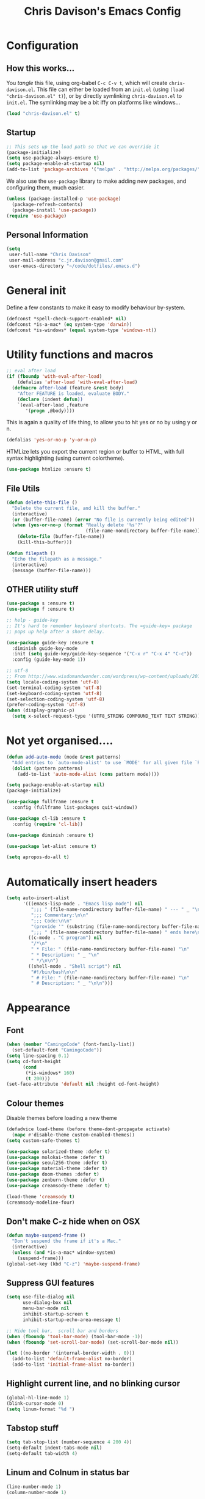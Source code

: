 #+TITLE: Chris Davison's Emacs Config
#+PROPERTY: header-args emacs-lisp :tangle yes :results silent

* Configuration
** How this works...
You /tangle/ this file, using org-babel ~C-c C-v t~, which will create ~chris-davison.el~.  This file can either be loaded from an ~init.el~ (using ~(load "chris-davison.el" t)~), or by directly symlinking ~chris-davison.el~ to ~init.el~.  The symlinking may be a bit iffy on platforms like windows...

#+BEGIN_SRC emacs-lisp :tangle no
(load "chris-davison.el" t)
#+END_SRC
** Startup
#+BEGIN_SRC emacs-lisp
;; This sets up the load path so that we can override it
(package-initialize)
(setq use-package-always-ensure t)
(setq package-enable-at-startup nil)
(add-to-list 'package-archives '("melpa" . "http://melpa.org/packages/"))
#+END_SRC

We also use the ~use-package~ library to make adding new packages, and configuring them, much easier.

#+BEGIN_SRC emacs-lisp
(unless (package-installed-p 'use-package)
  (package-refresh-contents)
  (package-install 'use-package))
(require 'use-package)
#+END_SRC

** Personal Information
#+BEGIN_SRC emacs-lisp
(setq
 user-full-name "Chris Davison"
 user-mail-address "c.jr.davison@gmail.com"
 user-emacs-directory "~/code/dotfiles/.emacs.d")
#+END_SRC
* General init
Define a few constants to make it easy to modify behaviour by-system.
#+BEGIN_SRC emacs-lisp
(defconst *spell-check-support-enabled* nil)
(defconst *is-a-mac* (eq system-type 'darwin))
(defconst *is-windows* (equal system-type 'windows-nt))
#+END_SRC

* Utility functions and macros
#+BEGIN_SRC emacs-lisp
;; eval after load
(if (fboundp 'with-eval-after-load)
    (defalias 'after-load 'with-eval-after-load)
  (defmacro after-load (feature &rest body)
    "After FEATURE is loaded, evaluate BODY."
    (declare (indent defun))
    `(eval-after-load ,feature
       '(progn ,@body))))
#+END_SRC

This is again a quality of life thing, to allow you to hit yes or no by using y or n.
#+BEGIN_SRC emacs-lisp
(defalias 'yes-or-no-p 'y-or-n-p)
#+END_SRC

HTMLize lets you export the current region or buffer to HTML, with full syntax highlighting (using current colortheme).
#+BEGIN_SRC emacs-lisp
(use-package htmlize :ensure t)
#+END_SRC
** File Utils
#+BEGIN_SRC emacs-lisp
(defun delete-this-file ()
  "Delete the current file, and kill the buffer."
  (interactive)
  (or (buffer-file-name) (error "No file is currently being edited"))
  (when (yes-or-no-p (format "Really delete '%s'?"
                             (file-name-nondirectory buffer-file-name)))
    (delete-file (buffer-file-name))
    (kill-this-buffer)))
#+END_SRC

#+BEGIN_SRC emacs-lisp
(defun filepath ()
  "Echo the filepath as a message."
  (interactive)
  (message (buffer-file-name)))
#+END_SRC
** OTHER utility stuff
#+BEGIN_SRC emacs-lisp
(use-package s :ensure t)
(use-package f :ensure t)

;; help - guide-key
;; It's hard to remember keyboard shortcuts. The =guide-key= package
;; pops up help after a short delay.

(use-package guide-key :ensure t
  :diminish guide-key-mode
  :init (setq guide-key/guide-key-sequence '("C-x r" "C-x 4" "C-c"))
  :config (guide-key-mode 1))

;; utf-8
;; From http://www.wisdomandwonder.com/wordpress/wp-content/uploads/2014/03/C3F.html
(setq locale-coding-system 'utf-8)
(set-terminal-coding-system 'utf-8)
(set-keyboard-coding-system 'utf-8)
(set-selection-coding-system 'utf-8)
(prefer-coding-system 'utf-8)
(when (display-graphic-p)
  (setq x-select-request-type '(UTF8_STRING COMPOUND_TEXT TEXT STRING)))
#+END_SRC
* Not yet organised....
#+BEGIN_SRC emacs-lisp
(defun add-auto-mode (mode &rest patterns)
  "Add entries to `auto-mode-alist' to use `MODE' for all given file `PATTERNS'."
  (dolist (pattern patterns)
    (add-to-list 'auto-mode-alist (cons pattern mode))))

(setq package-enable-at-startup nil)
(package-initialize)

(use-package fullframe :ensure t
  :config (fullframe list-packages quit-window))

(use-package cl-lib :ensure t
  :config (require 'cl-lib))

(use-package diminish :ensure t)

(use-package let-alist :ensure t)

(setq apropos-do-all t)
#+END_SRC
* Automatically insert headers
#+BEGIN_SRC emacs-lisp
(setq auto-insert-alist
      '(((emacs-lisp-mode . "Emacs lisp mode") nil
         ";;; " (file-name-nondirectory buffer-file-name) " --- " _ "\n\n"
         ";;; Commentary:\n\n"
         ";;; Code:\n\n"
         "(provide '" (substring (file-name-nondirectory buffer-file-name) 0 -3) ")\n"
         ";;; " (file-name-nondirectory buffer-file-name) " ends here\n")
        ((c-mode . "C program") nil
         "/*\n"
         " * File: " (file-name-nondirectory buffer-file-name) "\n"
         " * Description: " _ "\n"
         " */\n\n")
        ((shell-mode . "Shell script") nil
         "#!/bin/bash\n\n"
         " # File: " (file-name-nondirectory buffer-file-name) "\n"
         " # Description: " _ "\n\n")))
#+END_SRC
* Appearance
** Font
#+BEGIN_SRC emacs-lisp
(when (member "CamingoCode" (font-family-list))
  (set-default-font "CamingoCode"))
(setq line-spacing 0.1)
(setq cd-font-height
      (cond
       (*is-windows* 160)
       (t 200)))
(set-face-attribute 'default nil :height cd-font-height)
#+END_SRC
** Colour themes
Disable themes before loading a new theme
#+BEGIN_SRC emacs-lisp
(defadvice load-theme (before theme-dont-propagate activate)
  (mapc #'disable-theme custom-enabled-themes))
(setq custom-safe-themes t)
#+END_SRC

#+BEGIN_SRC emacs-lisp
(use-package solarized-theme :defer t)
(use-package molokai-theme :defer t)
(use-package seoul256-theme :defer t)
(use-package material-theme :defer t)
(use-package doom-themes :defer t)
(use-package zenburn-theme :defer t)
(use-package creamsody-theme :defer t)

(load-theme 'creamsody t)
(creamsody-modeline-four)
#+END_SRC
** Don't make C-z hide when on OSX
#+BEGIN_SRC emacs-lisp
(defun maybe-suspend-frame ()
  "Don't suspend the frame if it's a Mac."
  (interactive)
  (unless (and *is-a-mac* window-system)
    (suspend-frame)))
(global-set-key (kbd "C-z") 'maybe-suspend-frame)
#+END_SRC
** Suppress GUI features
#+BEGIN_SRC emacs-lisp
(setq use-file-dialog nil
      use-dialog-box nil
      menu-bar-mode nil
      inhibit-startup-screen t
      inhibit-startup-echo-area-message t)

;; Hide tool bar,  scroll bar and borders
(when (fboundp 'tool-bar-mode) (tool-bar-mode -1))
(when (fboundp 'set-scroll-bar-mode) (set-scroll-bar-mode nil))

(let ((no-border '(internal-border-width . 0)))
  (add-to-list 'default-frame-alist no-border)
  (add-to-list 'initial-frame-alist no-border))
#+END_SRC

** Highlight current line, and no blinking cursor
#+BEGIN_SRC emacs-lisp
(global-hl-line-mode 1)
(blink-cursor-mode 0)
(setq linum-format "%d ")
#+END_SRC
** Tabstop stuff
#+BEGIN_SRC emacs-lisp
(setq tab-stop-list (number-sequence 4 200 4))
(setq-default indent-tabs-mode nil)
(setq-default tab-width 4)
#+END_SRC
** Linum and Colnum in status bar
#+BEGIN_SRC emacs-lisp
(line-number-mode 1)
(column-number-mode 1)
#+END_SRC
** Don't scroll jump multiple lines
#+BEGIN_SRC emacs-lisp
(setq scroll-step           1
      scroll-conservatively 10000)
#+END_SRC
** Initial scratch buffer message
#+BEGIN_SRC emacs-lisp
(setq-default initial-scratch-message ";; Scratch pad\n\n")
#+END_SRC
** Rainbow parentheses
Thought i detected a slowdown with this, so not auto-including.  Not sure though...
#+BEGIN_SRC emacs-lisp
(use-package rainbow-delimiters
  :ensure t
  :config 
  (add-hook 'prog-mode-hook 'rainbow-delimiters-mode)
  (add-hook 'org-mode-hook 'rainbow-delimiters-mode))
#+END_SRC
** Global symbol prettification (e.g. replace lambda with symbol)
#+BEGIN_SRC emacs-lisp
(global-prettify-symbols-mode +1)
#+END_SRC
** Powerline (prettier statusbar)
#+BEGIN_SRC emacs-lisp :tangle no
(use-package powerline :ensure t
  :config
  (powerline-default-theme))
#+END_SRC
** OTHER appearance stuff
#+BEGIN_SRC emacs-lisp
(setq uniquify-buffer-name-style 'forward)
(setq linum-format "%4d ")

(set-default 'indicate-empty-lines t)
#+END_SRC
* History, Sessions, and Undo
** General history/session config
#+BEGIN_SRC emacs-lisp
(setq backup-directory-alist '(("." . "~/.emacs.d/backups")))
(setq delete-old-versions -1)
(setq version-control t)
(setq vc-make-backup-files t)
(setq auto-save-file-name-transforms
      '((".*" "~/.emacs.d/auto-save-list/" t)))

;; Save minibuffer and other history
(setq savehist-file (expand-file-name "savehist" user-emacs-directory))
(savehist-mode 1)
(setq history-length t)
(setq history-delete-duplicates t)
(setq savehist-save-minibuffer-history 1)
(setq savehist-additional-variables
      '(kill-ring
        search-ring
        regexp-search-ring))

;; Counting 'recent files' as part of history
(use-package recentf :ensure t)
(setq recentf-max-saved-items 200)
(setq recentf-max-menu-items 15)
(recentf-mode)

;; Always save the desktop, the current workspace config
(setq desktop-path (list user-emacs-directory)
      desktop-auto-save-timeout 600
      desktop-restore-frames nil) ; desktop-store-frames will keep themes loaded
(desktop-save-mode 1)

;; Reload when file changed on disk
(global-auto-revert-mode t)

;; Don't create lockfiles.  They're often a hassle
(setq create-lockfiles nil)
#+END_SRC
** Undo Tree - Visualise branches of undos
People often struggle with the Emacs undo model, where there's
really no concept of "redo" - you simply undo the undo.

This lets you use =C-x u= (=undo-tree-visualize=) to visually walk
through the changes you've made, undo back to a certain point (or
redo), and go down different branches.

#+BEGIN_SRC emacs-lisp
(use-package undo-tree :ensure t
  :diminish undo-tree-mode
  :config
  (global-undo-tree-mode)
  (setq undo-tree-visualizer-timestamps nil
        undo-tree-visualizer-diff t))
#+END_SRC
** Places (e.g. remember cursor position)
#+BEGIN_SRC emacs-lisp
(use-package saveplace :ensure t
  :config
  (setq save-place t
        save-place-file (concat user-emacs-directory "/places")))
#+END_SRC
* Editing
** General Editing Config
#+BEGIN_SRC emacs-lisp
(show-paren-mode 1)
(use-package smartparens :ensure t
  :config (require 'smartparens-config))

;; transparently open compressed files
(auto-compression-mode t)

;; Don't double-space sentences
(set-default 'sentence-end-double-space nil)

;; Use lettercase to determine words in camelcase text
(global-subword-mode 1)

(setq gc-cons-threshold 20000000)

;; clean up spaces
(global-set-key (kbd "C-S-SPC") 'cycle-spacing)

;; expand region
(use-package expand-region :ensure t
  :bind ("C-=" . er/expand-region))

;; If a region is selected, any 'insert' command (typing or yanking) will overwrite it, rather than inserting before.
(delete-selection-mode 1)

;; Invert regex and normal isearch
(define-key global-map (kbd "C-M-%") 'anzu-query-replace)
(define-key global-map (kbd "M-%") 'anzu-query-replace-regexp)


;; indent after newline
(global-set-key (kbd "RET") 'newline-and-indent)
(defun sanityinc/newline-at-end-of-line ()
  "Move to end of line, enter a newline, and reindent."
  (interactive)
  (move-end-of-line 1)
  (newline-and-indent))

;; 'Zen-move' - distraction free editing
(use-package darkroom :ensure t)

#+END_SRC
** Text wrap and truncate
#+BEGIN_SRC emacs-lisp
(defun trunc-wrap()
  "Turn on truncation and word wrapping"
  (interactive)
  (if truncate-lines 
      (progn
        (setq truncate-lines nil)
        (setq word-wrap t)
        (message "Truncation and word wrap enabled"))
    (progn 
      (setq truncate-lines t)
      (setq word-wrap nil)
      (message "Truncation and word wrap disabled"))))
(setq truncate-lines nil)
(setq word-wrap t)
#+END_SRC
** Text filling (paragraph reflowing)
#+BEGIN_SRC emacs-lisp
;; not sure if add-auto-mode works like the setq...so leaving for now
(defun cd/auto-fill-at-80 ()
  "Use auto fill mode and wrap at col 80."
  (progn
    (auto-fill-mode)
    (set-fill-column 80)))

(defun unfill-paragraph (&optional region)
  "Takes a multi-line paragraph and make it into a single line of text."
  (interactive (progn (barf-if-buffer-read-only) '(t)))
  (let ((fill-column (point-max))
        ;; This would override `fill-column' if it's an integer.
        (emacs-lisp-docstring-fill-column t))
    (fill-paragraph nil region)))
(define-key global-map "\M-Q" 'unfill-paragraph)

(global-set-key (kbd "C-c q") 'auto-fill-mode)
#+END_SRC
** Managing indentation
#+BEGIN_SRC emacs-lisp
;; aggressive indentation
(use-package aggressive-indent :ensure t
  :config (global-aggressive-indent-mode))

(define-key global-map (kbd "C->") 'indent-rigidly-right-to-tab-stop)
(define-key global-map (kbd "C-<") 'indent-rigidly-left-to-tab-stop)
#+END_SRC
** Offer to create parent dirs if they do not exist
#+BEGIN_SRC emacs-lisp
;; Offer to create parent directories if they do not exist
;; http://iqbalansari.github.io/blog/2014/12/07/automatically-create-parent-directories-on-visiting-a-new-file-in-emacs/
(defun my-create-non-existent-directory ()
  (let ((parent-directory (file-name-directory buffer-file-name)))
    (when (and (not (file-exists-p parent-directory))
               (y-or-n-p (format "Directory `%s' does not exist! Create it?" parent-directory)))
      (make-directory parent-directory t))))

(add-to-list 'find-file-not-found-functions 'my-create-non-existent-directory)
#+END_SRC
* Languages
** OTHER
#+BEGIN_SRC emacs-lisp
(use-package pandoc-mode :ensure t :diminish "")
(use-package markdown-mode :ensure t
  :config
  (add-auto-mode 'markdown-mode "\\.\\(md\\|markdown\\)\\'")
  (add-hook 'markdown-mode-hook 'pandoc-mode)
  (add-hook 'markdown-mode-hook 'cd/auto-fill-at-80)
  (add-hook 'markdown-mode-hook 'visual-line-mode)
  (add-hook 'pandoc-mode-hook 'pandoc-load-default-settings))

(defun cd/yank-md ()
  "Yank a markdown link and enter a description for it."
  (interactive)
  (insert "[")
  (insert (read-from-minibuffer "Link text: "))
  (insert "](")
  (yank)
  (insert ")"))
(global-set-key (kbd "<f5>") 'cd/yank-md)

(use-package csv-mode
  :mode ("\\.[Cc][Ss][Vv]\\'" . csv-mode)
  :config (setq csv-separators '("," ";" "|" " ")))

(use-package company :ensure t :diminish company-mode
  :bind ("TAB" . company-indent-or-complete-common)
  :config
  (setq company-tooltip-align-annotations t)
  (add-hook 'python-mode 'company-mode)
  (add-hook 'emacs-lisp-mode 'company-mode))


(diminish 'hs-minor-mode)
(diminish 'smartparens-mode)

#+END_SRC
** Flycheck
#+BEGIN_SRC emacs-lisp
(use-package flycheck :ensure t)
(add-hook 'after-init-hook #'global-flycheck-mode)
(setq-default flycheck-disabled-checkers
              (append flycheck-disabled-checkers
                      '(javascript-jshint)))

(flycheck-add-mode 'javascript-eslint 'web-mode)

(setq-default flycheck-temp-prefix ".flycheck")
(setq-default flycheck-disabled-checkers
              (append flycheck-disabled-checkers
                      '(json-jsonlist)))
#+END_SRC
** Lisps
#+BEGIN_SRC emacs-lisp
;; Cider for interactive clojure programming
(use-package flycheck-clojure :ensure t)

(use-package cider :ensure t
  :config
  (setq nrepl-popup-stacktraces nil)
  (after-load 'cider
    (add-hook 'cider-mode-hook 'eldoc-mode)
    (add-hook 'cider-repl-mode-hook 'subword-mode)
    (add-hook 'cider-repl-mode-hook 'smartparens-mode)
    (add-hook 'cider-repl-mode-hook 'paredit-mode)
    (after-load 'clojure-mode
      (after-load 'flycheck
        (flycheck-clojure-setup)))))
#+END_SRC
** Golang
#+BEGIN_SRC emacs-lisp
(use-package go-mode :ensure t
  :config
  (add-hook 'before-save-hook 'gofmt-before-save)
  (setq gofmt-command "goimports"))
#+END_SRC
** Rust / Racer config
Auto-completion for rust, using racer
#+BEGIN_SRC emacs-lisp
(use-package rust-mode :ensure t)
(use-package flymake-rust :ensure t)
(use-package flycheck-rust :ensure t)
(use-package cargo :ensure t)

(use-package racer
  :ensure t
  :config
  (setq racer-cmd "/Users/davison/prog/z__NOT_MINE/racer/target/release/racer")
  (setq racer-rust-src-path "/Users/davison/prog/z__NOT_MINE/rust_1.3_src/src/")
  (add-hook 'rust-mode-hook #'racer-mode)
  (add-hook 'racer-mode-hook #'eldoc-mode)
  (add-hook 'rust-mode-hook #'cargo-minor-mode)
  (add-hook 'racer-mode-hook #'company-mode))
#+END_SRC
** Python configuration
#+BEGIN_SRC emacs-lisp
;; =================================
;; ======== Elpy for Python ========
;; =================================
;; (use-package ob-ipython :ensure t)

(use-package elpy :ensure t
  :config
  (add-hook 'python-mode-hook (lambda () (elpy-enable)))
  (setq python-shell-interpreter "ipython"
        python-shell-interpreter-args "--simple-prompt -i"))

;; need to set up VENV usage
;; Python
(use-package virtualenvwrapper :ensure t
  :config
  (venv-initialize-interactive-shells)
  (venv-initialize-eshell)
  (setq venv-location "~/.envs/")
  (add-hook 'python-mode-hook (lambda () (venv-workon "ml"))))

(defun ipython()
  (interactive)
  (if *is-windows*
      (progn (setq explicit-shell-file-name
                   "C:/python3/scripts/ipython.exe")
             (setq shell-file-name "ipython")
             (setq explicit-sh.exe-args '("--login" "-i"))
             (setenv "SHELL" shell-file-name)
             (add-hook 'comint-output-filter-functions 'comint-strip-ctrl-m)
             (shell)
             (cd/set-windows-shell))
    (ansi-term "~/.envs/ml/bin/ipython" "ipython")))

(setq python-shell-interpreter "ipython"
      python-shell-interpreter-args "--simple-prompt -i --pprint")
#+END_SRC

** C / C++
#+BEGIN_SRC emacs-lisp
(defun cd-c-mode-font-lock-if0 (limit)
  (save-restriction
    (widen)
    (save-excursion
      (goto-char (point-min))
      (let ((depth 0) str start start-depth)
        (while (re-search-forward "^\\s-*#\\s-*\\(if\\|else\\|endif\\)" limit 'move)
          (setq str (match-string 1))
          (if (string= str "if")
              (progn
                (setq depth (1+ depth))
                (when (and (null start) (looking-at "\\s-+0"))
                  (setq start (match-end 0)
                        start-depth depth)))
            (when (and start (= depth start-depth))
              (c-put-font-lock-face start (match-beginning 0) 'font-lock-comment-face)
              (setq start nil))
            (when (string= str "endif")
              (setq depth (1- depth)))))
        (when (and start (> depth 0))
          (c-put-font-lock-face start (point) 'font-lock-comment-face)))))
  nil)

(defun cd-c-mode-common-hook ()
  (font-lock-add-keywords
   nil
   '((cd-c-mode-font-lock-if0 (0 font-lock-comment-face prepend))) 'add-to-end))

(add-hook 'c-mode-common-hook 'cd-c-mode-common-hook)
#+END_SRC
** WIP Latex config
#+BEGIN_SRC emacs-lisp
(add-hook 'LaTeX-mode-hook 'visual-line-mode)
#+END_SRC
#+BEGIN_SRC emacs-lisp :tangle no
(use-package auctex :ensure t
  :config
  (setq TeX-auto-save t
        TeX-parse-self t
        TeX-save-query nil
        ispell-program-name "aspell"
        ispell-dictionary "english")
  (add-hook 'LaTeX-mode-hook 'flyspell-mode)
  (add-hook 'LaTeX-mode-hook 'flyspell-buffer))

(defun turn-on-outline-minor-mode ()
  (outline-minor-mode 1))

(add-hook 'LaTeX-mode-hook 'turn-on-outline-minor-mode)
(add-hook 'latex-mode-hook 'visual-line-mode)

(setq outline-minor-mode-prefix "\C-c \C-o") ; Or something else

;; Manage citations
(require 'tex-site)
(autoload 'reftex-mode "reftex" "RefTeX Minor Mode" t)
(autoload 'turn-on-reftex "reftex" "RefTeX Minor Mode" nil)
(autoload 'reftex-citation "reftex-cite" "Make citation" nil)
(autoload 'reftex-index-phrase-mode "reftex-index" "Phrase Mode" t)
(add-hook 'latex-mode-hook 'turn-on-reftex)
(add-hook 'LaTeX-mode-hook 'turn-on-reftex)

(setq LaTeX-eqnarray-label "eq"
      LaTeX-equation-label "eq"
      LaTeX-figure-label "fig"
      LaTeX-table-label "tab"
      LaTeX-myChapter-label "chap"
      TeX-auto-save t
      TeX-newline-function 'reindent-then-newline-and-indent
      TeX-parse-self t
      TeX-style-path
      '("style/" "auto/"
        "/usr/share/emacs21/site-lisp/auctex/style/"
        "/var/lib/auctex/emacs21/"
        "/usr/local/share/emacs/site-lisp/auctex/style/")
      LaTeX-section-hook
      '(LaTeX-section-heading
        LaTeX-section-title
        LaTeX-section-toc
        LaTeX-section-section
        LaTeX-section-label))
#+END_SRC
** Julia
#+BEGIN_SRC emacs-lisp
(use-package julia-mode :ensure t)
(use-package julia-repl :ensure t
  :config
  (add-hook 'julia-mode-hook 'julia-repl-mode))

(add-to-list 'load-path "C:/Julia-1.1.0/bin")
(if (eq system-type 'windows-nt)
    (setq julia-repl-executable-records '((default "julia.exe" :basedir "C:/Julia-1.1.0/bin" ))))

;; (setq julia-repl-executable-records '((default "julia")))
#+END_SRC
** Web-stuff
#+BEGIN_SRC emacs-lisp
;; Emmet is fantastic for quickly outlining HTML
(use-package emmet-mode :ensure t
  :config 
  (add-hook 'sgml-mode-hook 'emmet-mode)
  (add-hook 'css-mode-hook 'emmet-mode)
  (setq emmet-move-cursor-between-quotes t))

(use-package haml-mode :ensure t)
(use-package sass-mode :ensure t)
(use-package scss-mode :ensure t
  :config (setq-default scss-compile-at-save t))

(use-package js2-mode :ensure t)
(use-package json-mode :ensure t)
(use-package coffee-mode :ensure t)
(use-package nodejs-repl :ensure t)
(use-package js-comint :ensure t
  :config
  (setq inferior-js-program-command "node")
  (add-hook 'js3-mode-hook
            '(lambda ()
               (local-set-key "\C-x\C-e" 'js-send-last-sexp)
               (local-set-key "\C-\M-x" 'js-send-last-sexp-and-go)
               (local-set-key "\C-cb" 'js-send-buffer)
               (local-set-key "\C-c\C-b" 'js-send-buffer-and-go)
               (local-set-key "\C-cl" 'js-load-file-and-go))))

(setq inferior-js-mode-hook
      (lambda ()
        (ansi-color-for-comint-mode-on) ;; We like nice colors
        (add-to-list ;; Deal with some prompt nonsense
         'comint-preoutput-filter-functions
         (lambda (output)
           (replace-regexp-in-string "\033\\[[0-9]+[GK]" "" output)))))

(defun cd-web-mode-hook ()
  "Hooks for Web mode.  Adjust indent."
  (setq web-mode-markup-indent-offset 2
        web-mode-css-indent-offset 2
        web-mode-code-indent-offset 2)
  (add-hook 'web-mode-hook 'cd-web-mode-hook))

(defadvice web-mode-highlight-part (around tweak-jsx activate)
  (if (equal web-mode-conten-type "jsx")
      (let ((web-mode-enable-part-face nil))
        ad-do-it)
    ad-do-it))

;; Colourize CSS literals
(use-package rainbow-mode :ensure t
  :config 
  (add-hook 'css-mode-hook 'rainbow-mode)
  (add-hook 'html-mode-hook 'rainbow-mode)
  (add-hook 'sass-mode-hook 'rainbow-mode))
#+END_SRC
* Navigation
** General Navigation config
#+BEGIN_SRC emacs-lisp
;; navigation of ~everything (helm OR ivy)
(use-package flx :ensure t)
(use-package ivy :ensure t
  :diminish (ivy-mode . "")
  :bind
  (:map ivy-mode-map
        ("C-c h" . ivy-switch-buffer)
        ("C-c s" . swiper))
  :config
  (ivy-mode 1)
  (setq ivy-use-virtual-buffers t
        ivy-height 15
        ivy-count-format ""
        ivy-initial-inputs-alist nil
        ivy-re-builders-alist
        '((t . ivy--regex-plus))))
(use-package counsel :ensure t
  :bind*
  (("C-x f" . counsel-find-file)
   ("C-c i" . counsel-imenu)
   ("C-c a" . counsel-rg)
   ("C-c g s" . counsel-grep-or-swiper)
   ("C-c b" . counsel-descbinds)
   ("M-x" . counsel-M-x)))

(use-package swiper :ensure t)

;; Windmove gives shift-up/down/left/right for window navigation
(windmove-default-keybindings)

(defun cd-prompt-file-jump ()
  (interactive)
  (counsel-file-jump nil (read-directory-name "Directory ")))

(global-set-key (kbd "C-x C-j") 'cd-prompt-file-jump)
(global-set-key (kbd "C-x j") 'counsel-file-jump)

(use-package dired-single :ensure t)

;; do imenu over every file with the same major mode, recursively
(use-package imenu-anywhere :ensure t)
#+END_SRC
** Give HUD prompt when changing window
#+BEGIN_SRC emacs-lisp
;; Prompt with a hud when switching windows, if more than 2 windows
(use-package switch-window
  :ensure t
  :config (setq switch-window-shortcut-style 'alphabet)
  :bind ("C-x o" . switch-window))

;; cycle through 'windows' (e.g. panes)
(define-key global-map (kbd "M-`") 'next-multiframe-window)
(define-key global-map (kbd "C-M-`") 'previous-multiframe-window)
#+END_SRC
** Better isearch - show what's happening during search
#+BEGIN_SRC emacs-lisp
;; Show current and total matches while searching
(use-package anzu
  :ensure t
  :diminish anzu-mode
  :bind (([remap query-replace-regexp] . anzu-query-replace-regexp)
         ([remap query-replace] . anzu-query-replace))
  :config (global-anzu-mode t))

;; DEL during isearch should edit the search string, not jump back to the previous result
(define-key isearch-mode-map [remap isearch-delete-char] 'isearch-del-char)
#+END_SRC
** Smartscan - Search for word under point
From https://github.com/itsjeyd/emacs-config/blob/emacs24/init.el

This basically allows you to do something similar to VIM *...i.e. it'll jump forward or backward to the next occurence of the symbol under the cursor.

Bound to =M-n= and =M-b= by default, I think.

#+BEGIN_SRC emacs-lisp
(use-package smartscan
  :ensure t
  :config (global-smartscan-mode t))
#+END_SRC
** Ace-jump (jump to characters)
#+BEGIN_SRC emacs-lisp
;; =================================
;; === Ace-mode - Jump to letter ===
;; =================================
;; ace-mode is fantastic.  It's a hybrid of ace-jump and isearch
;; Hybrid of isearch and ace-jump.  Type a single character in search and words 
;; beginning with that will highlight.  Press the highlighted letter to jump to 
;; that occurence
(use-package ace-isearch :ensure ace-jump-mode
  :diminish ""
  :config
  (global-ace-isearch-mode 1)
  (setq ace-isearch-use-jump t)
  :bind (("C-c ." . ace-jump-mode)
         ("C-c j c" . ace-jump-char-mode)
         ("C-c j l" . ace-jump-line-mode)))
#+END_SRC
** Jump to register (file bookmarks)
#+BEGIN_SRC emacs-lisp
;; jump to register (file shortcuts)
(set-register ?i (cons 'file "~/Dropbox/inbox.org"))
(set-register ?j (cons 'file "~/Dropbox/journal.org"))
(set-register ?l (cons 'file "~/Dropbox/logbook.org"))
(set-register ?c (cons 'file "~/code/dotfiles/.emacs.d/chris-davison.org"))
#+END_SRC
** Code-folding
#+BEGIN_SRC emacs-lisp
;; Code folding
(use-package fold-dwim :ensure t)
(use-package fold-dwim-org :ensure t)
(add-hook 'prog-mode-hook #'hs-minor-mode)
(add-hook 'prog-mode-hook #'fold-dwim-org/minor-mode)
#+END_SRC
** Better ibuffer
#+BEGIN_SRC emacs-lisp
;; Interactively modify buffer list
(use-package fullframe :ensure t)
(after-load 'buffer (fullframe ibuffer ibuffer-quit))

(use-package ibuffer-vc :ensure t)

(defun ibuffer-set-up-preferred-filters ()
  (ibuffer-vc-set-filter-groups-by-vc-root)
  (unless (eq ibuffer-sorting-mode 'filename/process)
    (ibuffer-do-sort-by-filename/process)))

(add-hook 'ibuffer-hook 'ibuffer-set-up-preferred-filters)

(after-load 'ibuffer
  ;; Use human readable Size column instead of original one
  (define-ibuffer-column size-h
    (:name "Size" :inline t)
    (cond
     ((> (buffer-size) 1000000) (format "%7.1fM" (/ (buffer-size) 1000000.0)))
     ((> (buffer-size) 1000) (format "%7.1fk" (/ (buffer-size) 1000.0)))
     (t (format "%8d" (buffer-size))))))


;; Explicitly require ibuffer-vc to get its column definitions, which
;; can't be autoloaded
(after-load 'ibuffer (require 'ibuffer-vc))

;; Modify the default ibuffer-formats (toggle with `)
(setq ibuffer-formats
      '((mark modified read-only vc-status-mini " "
              (name 18 18 :left :elide) " "
              (size-h 9 -1 :right) " "
              (mode 16 16 :left :elide) " "
              filename-and-process)
        (mark modified read-only vc-status-mini " "
              (name 18 18 :left :elide) " "
              (size-h 9 -1 :right) " "
              (mode 16 16 :left :elide) " "
              (vc-status 16 16 :left) " "
              filename-and-process)))
(setq ibuffer-filter-group-name-face 'font-lock-doc-face)
(global-set-key (kbd "C-x C-b") 'ibuffer)
#+END_SRC
* OSX
#+BEGIN_SRC emacs-lisp
(when *is-a-mac*
  (use-package exec-path-from-shell :ensure t
    :config
    (when (memq window-system '(mac ns))
      (exec-path-from-shell-initialize))
    (exec-path-from-shell-copy-env "GOPATH"))
  
  (setq mac-command-modifier 'meta
        mac-option-modifier 'none
        default-input-method "MacOSX")
    
  ;;Make the mouse wheel/trackpad less jerky
  (setq mouse-wheel-scroll-amount '(1 ((shift) . 5) ((control))))
  (dolist (multiple '("" "double-" "triple-"))
    (dolist (direction '("right" "left"))
      (global-set-key (kbd (concat "<" multiple "wheel-" direction ">")) 'ignore)))

  ;;And give emacs some of the expected OS X keybinds
  (global-set-key (kbd "M-h") 'ns-do-hide-emacs)
  (global-set-key (kbd "M-˙") 'ns-do-hide-others)
  (after-load 'nxml-mode (define-key nxml-mode-map (kbd "M-h") nil))
  (global-set-key (kbd "M-ˍ") 'ns-do-hide-others) ;; what describe-key reports for cmd-option-h
  (global-set-key (kbd "M-<up>") 'toggle-frame-fullscreen) ;;Bind Meta-<UP> to fullscreen toggling
  (global-set-key (kbd "<f10>") 'toggle-frame-fullscreen) ;;Bind Meta-<UP> to fullscreen toggling
  )
#+END_SRC
* Org-mode
Org-mode is a really powerful notetaking tool.

You can easily /capture/ information using various different templates (including custom templates), and then refile them to perhaps a more appropriate location,

/Agenda/ lets you schedule and deadline tasks.
** General Org Config
#+BEGIN_SRC emacs-lisp
(use-package org
  :ensure t
  :bind (("<f1>" . org-capture)
         ;; ("<f2>" . org-agenda)
         ("<f3>" . org-agenda-list)
         ("C-c l" . org-store-link))
  :config
  (setq org-directory "~/Dropbox/"
        org-default-notes-file "~/Dropbox/inbox.org"
        org-src-window-setup 'current-window
        org-src-fontify-natively t
        org-src-tab-acts-natively t
        org-confirm-babel-evaluate nil
        org-edit-src-content-indentation 0
        org-catch-invisible-edits 'show-and-error
        org-imenu-depth 3
        ;; Use M-+ M-- to change todo, and leave S-<arrow> for windows
        org-replace-disputed-keys t 
        inhibit-compacting-font-caches t
        org-todo-keywords
        '(
          (sequence "TODO" "WIP" "|" "DONE")
          (sequence "|" "CANCELLED")
          (sequence "|" "BACKBURNER")
          )
        org-startup-indented t
        org-hide-leading-stars t
        org-cycle-separator-lines 0
        org-list-indent-offset 1
        org-modules '(org-bibtex org-habit)
        org-agenda-files '("~/Dropbox/" "~/Dropbox/projects" "~/Dropbox/archive")
        org-log-done 'time)
  ;; Settings for refiling
  (setq org-reverse-note-order t
        org-refile-use-outline-path nil
        org-refile-allow-creating-parent-nodes 'confirm
        org-refile-use-cache nil
        org-refile-targets '((org-agenda-files . (:maxlevel . 3)))
        org-blank-before-new-entry nil)
  ;; (add-hook 'org-mode-hook 'auto-fill-mode)
  (add-hook 'org-mode-hook 'visual-line-mode)
  (add-hook 'org-mode-hook 'org-indent-mode)
  ;; (add-hook 'org-mode-hook 'org-bullets-mode)
  (setq fill-column 80))
;; (use-package org-bullets :ensure t)
#+END_SRC
** Archiving
#+BEGIN_SRC emacs-lisp
(setq org-archive-location "~/Dropbox/archive.org::")
#+END_SRC
** Utility functions
#+BEGIN_SRC emacs-lisp
;; (use-package ox-reveal :ensure t)
;; This makes it easier to add links from outside.
(defun sacha/yank-more ()
  "Yank into an org link."
  (interactive)
  (insert "[[")
  (yank)
  (insert "][more]]"))
;; (global-set-key (kbd "<f6>") 'sacha/yank-more)

;; Basically the sacha function above, but with a prompted description
(defun insert-link-with-description-prompt ()
  "Yank into an org link."
  (interactive)
  (let ((description (read-string "Description: ")))
    (insert "[[")
    (yank)
    (insert (s-concat "][" description "]]"))
    ))

#+END_SRC
** Org-babel (programming inside org-mode)
#+BEGIN_SRC emacs-lisp
(setq org-babel-load-languages
      '((emacs-lisp . t)
        (R . t)
        (Python . t)))
(setq org-confirm-babel-evaluate nil)

(define-key global-map (kbd "C-c C-x C-e") 'org-babel-execute-src-block)
#+END_SRC
** Fix indentation for org source blocks
#+BEGIN_SRC emacs-lisp
(defun cd/org-cleanup ()
  (interactive)
  (org-edit-special)
  (indent-region (point-min) (point-max))
  (org-edit-src-exit))
(global-set-key (kbd "C-x c") 'cd/org-cleanup)
#+END_SRC
** Skeleton for Org-mode files
#+BEGIN_SRC emacs-lisp
(define-skeleton org-skeleton
  "Header info for a emacs-org file."
  "-----\n"
  "#+TITLE: " (skeleton-read "Title: ") "\n"
  "#+AUTHOR: Chris Davison\n"
  "#+EMAIL: c.jr.davison@gmail.com\n"
  "#+OPTIONS: toc:2 num:nil html-postamble:nil\n"
  "#+PROPERTY: header-args :tangle " (skeleton-read "Tangle filename: ") "\n")
;;(global-set-key [C-S-f4] 'org-skeleton)
#+END_SRC
** Templates for src/latex/etc blocks
#+BEGIN_SRC emacs-lisp
(setq org-structure-template-alist
      '(
        ("s" "#+BEGIN_SRC ?\n\n#+END_SRC")
        ("e" "#+BEGIN_EXAMPLE\n?\n#+END_EXAMPLE")
        ("q" "#+BEGIN_QUOTE\n?\n#+END_QUOTE")
        ("v" "#+BEGIN_VERSE\n?\n#+END_VERSE")
        ("V" "#+BEGIN_VERBATIM\n?\n#+END_VERBATIM")
        ("c" "#+BEGIN_CENTER\n?\n#+END_CENTER")
        ("C" "#+BEGIN_COMMENT\n?\n#+END_COMMENT")
        ("L" "#+BEGIN_EXPORT latex\n?\n#+END_EXPORT")
        ("l" "#+BEGIN_SRC emacs-lisp\n?\n#+END_SRC")
        ("h" "#+BEGIN_EXPORT html\n?\n#+END_EXPORT")
        ("H" "#+HTML: ")
        ("a" "#+BEGIN_EXPORT ascii\n?\n#+END_EXPORT")
        ("A" "#+ASCII: ")
        ("i" "#+INDEX: ?")
        ("I" "#+INCLUDE: %file ?")))
#+END_SRC
** Org and Latex
#+BEGIN_SRC emacs-lisp :tangle no
;; latex exporting

(require 'ox-latex)

(unless (boundp 'org-latex-classes)
  (setq org-latex-classes nil))

;; This function makes checkbox counting work with HEADER checkboxes, as well as sublists.
(defun wicked/org-update-checkbox-count (&optional all)
  "Update the checkbox statistics in the current section.
This will find all statistic cookies like [57%] and [6/12] and update
them with the current numbers.  With optional prefix argument ALL,
do this for the whole buffer."
  (interactive "P")
  (save-excursion
    (let* ((buffer-invisibility-spec (org-inhibit-invisibility)) 
           (beg (condition-case nil
                    (progn (outline-back-to-heading) (point))
                  (error (point-min))))
           (end (move-marker
                 (make-marker)
                 (progn (or (outline-get-next-sibling) ;; (1)
                            (goto-char (point-max)))
                        (point))))   
           (re "\\(\\[[0-9]*%\\]\\)\\|\\(\\[[0-9]*/[0-9]*\\]\\)")
           (re-box
            "^[ \t]*\\(*+\\|[-+*]\\|[0-9]+[.)]\\) +\\(\\[[- X]\\]\\)")
           b1 e1 f1 c-on c-off lim (cstat 0))
      (when all
        (goto-char (point-min))
        (or (outline-get-next-sibling) (goto-char (point-max))) ;; (2)
        (setq beg (point) end (point-max)))
      (goto-char beg)
      (while (re-search-forward re end t)
        (setq cstat (1+ cstat)
              b1 (match-beginning 0)
              e1 (match-end 0)
              f1 (match-beginning 1)
              lim (cond
                   ((org-on-heading-p)
                    (or (outline-get-next-sibling) ;; (3)
                        (goto-char (point-max)))
                    (point))
                   ((org-at-item-p) (org-end-of-item) (point))
                   (t nil))
              c-on 0 c-off 0)
        (goto-char e1)
        (when lim
          (while (re-search-forward re-box lim t)
            (if (member (match-string 2) '("[ ]" "[-]"))
                (setq c-off (1+ c-off))
              (setq c-on (1+ c-on))))
          (goto-char b1)
          (insert (if f1
                      (format "[%d%%]" (/ (* 100 c-on)
                                          (max 1 (+ c-on c-off))))
                    (format "[%d/%d]" c-on (+ c-on c-off))))
          (and (looking-at "\\[.*?\\]")
               (replace-match ""))))
      (when (interactive-p)
        (message "Checkbox statistics updated %s (%d places)"
                 (if all "in entire file" "in current outline entry")
                 cstat)))))
(defadvice org-update-checkbox-count (around wicked activate)
  "Fix the built-in checkbox count to understand headlines."
  (setq ad-return-value
        (wicked/org-update-checkbox-count (ad-get-arg 1))))
#+END_SRC
** Capture templates
#+BEGIN_SRC emacs-lisp
(setq org-capture-templates
      '(("q" "Quotes" entry (file+headline "~/Dropbox/reference/quotes.org" "UNFILED")
         "* %^{Topic}\n#+BEGIN_QUOTE\n%^{Quote} (%^{Author})\n#+END_QUOTE" :immediate-finish 1)

        ("u" "URL" item (file+headline "~/Dropbox/inbox.org" "Links")
         "[[%^{URL}][%^{DESCRIPTION}]] %^{COMMENTS}\n" :immediate-finish 1)

        ("p" "Project" entry (file "~/Dropbox/projects.org") "* %^{PROJECT}")

        ("a" "Article" entry (file+headline "~/Dropbox/projects.org" "Literature")
         "* TODO %^{Title} %(org-set-tags) :article:
:PROPERTIES:
:CREATED: %U
:END:
%i
Abstract:
%?"
         :prepend t
         :created t)

        ;; Todos (tasks within inbox)
        ;; Header-bullet of -TODO- <TASK>, under the TASKS L1 header
        ("t" "Todo")
        ("tt" "Todo" entry (file+headline "~/Dropbox/inbox.org" "Tasks")
         "* TODO %^{TASK}" :immediate-finish 1)
        ("tT" "Todo with pasted clipboard" entry (file+headline "~/Dropbox/inbox.org" "Tasks")
         "* TODO %^{TASK}\n%c" :immediate-finish 1)
        ("ts" "Todo with date" entry (file+headline "~/Dropbox/inbox.org" "Tasks")
         "* TODO %^{TASK}\n\nSCHEDULED: %^t" :immediate-finish 1)
        ("td" "Todo with deadline" entry (file+headline "~/Dropbox/inbox.org" "Tasks")
         "* TODO %^{TASK}\n\nDEADLINE: %^t" :immediate-finish 1)


        ;; Journal
        ;; Datetree of YYYY / YYYY-MM MONTHNAME / YYYY-MM-DD DAYNAME
        ("j" "Journal entry")
        ("jj" "Quick entry" item (file+datetree "~/Dropbox/journal.org")
         "%^{Journal}" :immediate-finish 1)
        ("jJ" "Full entry" item (file+datetree "~/Dropbox/journal.org")
         "%?")

        ;; LOGBOOK
        ("l" "Logbook entry")
        ("ll" "Quick entry" item (file+datetree "~/Dropbox/logbook.org")
         "%^{Logbook}" :immediate-finish 1)
        ("lL" "Full entry" item (file+datetree "~/Dropbox/logbook.org")
         "%?")

        ;; Note in Inbox
        ("n" "Note in Inbox")
        ("nn" "Note" item (file+headline "~/Dropbox/inbox.org" "Notes")
         "%^{NOTE}" :immediate-finish 1)
        ("nN" "Note with clipboard" item (file+headline "~/Dropbox/inbox.org" "Notes")
         "%^{NOTE} %c")
        ("ne" "Note" entry (file+headline "~/Dropbox/inbox.org" "Notes")
         "* %^{Title}\n%?")

        ("c" "Code Snippet" entry (file+headline "~/Dropbox/inbox.org" "Code Snippets")
         "* %^{Snippet Topic}\n#+BEGIN_SRC %^{Language}\n%c\n#+END_SRC\n")
        ))
#+END_SRC
* Magit - Git in Emacs
#+BEGIN_SRC emacs-lisp
(use-package magit :ensure t
  :config
  (setq
   ;; Magit needs to call git multiple times
   ;; only refreshing the main buffer can improve performance
   magit-refresh-status-buffer nil
   ;; Emacs has its own version control.  We don't need to run both
   ;; as that'll be detrimental for performance
   vc-handled-backends (delq 'Git vc-handled-backends)))
#+END_SRC
* Terminal Improvements
** Windows Shell Config
#+BEGIN_SRC emacs-lisp
(defun cd/set-windows-shell ()
  "If on windows, set the shell to git bash."
  (interactive)
  (if (eq system-type 'windows-nt)
      (progn (setq explicit-shell-file-name
                   "C:/Program Files/Git/bin/sh.exe")
             (setq shell-file-name "bash")
             (setq explicit-sh.exe-args '("--login" "-i"))
             (setenv "SHELL" shell-file-name)
             (add-hook 'comint-output-filter-functions 'comint-strip-ctrl-m))
    nil))

(cd/set-windows-shell)
#+END_SRC
** Improvements for ansi-term
#+BEGIN_SRC emacs-lisp
(defadvice term-sentinel (around my-advice-term-sentinel (proc msg))
  "Close an ansi-term buffer if I quit the terminal."
  (if (memq (process-status proc) '(signal exit))
      (let ((buffer (process-buffer proc)))
        ad-do-it
        (kill-buffer buffer))
    ad-do-it))
(ad-activate 'term-sentinel)

;; By default, use fish in ansi-term
;; e.g. don't prompt for a shell
(defvar my-term-shell "/usr/local/bin/fish")
(defadvice ansi-term (before force-bash)
  (interactive (list my-term-shell)))
(ad-activate 'ansi-term)

;; Use UTF8 in terminals
(defun my-term-use-utf8 ()
  (set-buffer-process-coding-system 'utf-8-unix 'utf-8-unix))
(add-hook 'term-exec-hook 'my-term-use-utf8)

;; Make URLs in the term clickable
(defun my-term-paste (&optional string)
  (interactive)
  (process-send-string
   (get-buffer-process (current-buffer))
   (if string string (current-kill 0))))

(defun my-term-hook ()
  (goto-address-mode)
  (define-key term-raw-map "\C-y" 'my-term-paste))
(add-hook 'term-mode-hook 'my-term-hook)
#+END_SRC

* Hydra
#+BEGIN_SRC emacs-lisp
(use-package hydra :ensure t)
#+END_SRC

** Dired
#+BEGIN_SRC emacs-lisp
(defhydra hydra-dired (:hint nil :color pink)
  "
_+_ mkdir          _v_iew           _m_ark             _(_ details        _i_nsert-subdir    wdired
_C_opy             _O_ view other   _U_nmark all       _)_ omit-mode      _$_ hide-subdir    C-x C-q : edit
_D_elete           _o_pen other     _u_nmark           _l_ redisplay      _w_ kill-subdir    C-c C-c : commit
_R_ename           _M_ chmod        _t_oggle           _g_ revert buf     _e_ ediff          C-c ESC : abort
_Y_ rel symlink    _G_ chgrp        _E_xtension mark   _s_ort             _=_ pdiff
_S_ymlink          ^ ^              _F_ind marked      _._ toggle hydra   \\ flyspell
_r_sync            ^ ^              ^ ^                ^ ^                _?_ summary
_z_ compress-file  _A_ find regexp
_Z_ compress       _Q_ repl regexp

T - tag prefix
"
  ("\\" dired-do-ispell)
  ("(" dired-hide-details-mode)
  (")" dired-omit-mode)
  ("+" dired-create-directory)
  ("=" diredp-ediff)         ;; smart diff
  ("?" dired-summary)
  ("$" diredp-hide-subdir-nomove)
  ("A" dired-do-find-regexp)
  ("C" dired-do-copy)        ;; Copy all marked files
  ("D" dired-do-delete)
  ("E" dired-mark-extension)
  ("e" dired-ediff-files)
  ("F" dired-do-find-marked-files)
  ("G" dired-do-chgrp)
  ("g" revert-buffer)        ;; read all directories again (refresh)
  ("i" dired-maybe-insert-subdir)
  ("l" dired-do-redisplay)   ;; relist the marked or singel directory
  ("M" dired-do-chmod)
  ("m" dired-mark)
  ("O" dired-display-file)
  ("o" dired-find-file-other-window)
  ("Q" dired-do-find-regexp-and-replace)
  ("R" dired-do-rename)
  ("r" dired-do-rsynch)
  ("S" dired-do-symlink)
  ("s" dired-sort-toggle-or-edit)
  ("t" dired-toggle-marks)
  ("U" dired-unmark-all-marks)
  ("u" dired-unmark)
  ("v" dired-view-file)      ;; q to exit, s to search, = gets line #
  ("w" dired-kill-subdir)
  ("Y" dired-do-relsymlink)
  ("z" diredp-compress-this-file)
  ("Z" dired-do-compress)
  ("q" nil)
  ("." nil :color blue))

(define-key dired-mode-map "." 'hydra-dired/body)
#+END_SRC
** Ibuffer
#+BEGIN_SRC emacs-lisp
(defhydra hydra-ibuffer-main (:color pink :hint nil)
  "
 ^Navigation^ | ^Mark^        | ^Actions^        | ^View^
-^----------^-+-^----^--------+-^-------^--------+-^----^-------
  _k_:    ʌ   | _m_: mark     | _D_: delete      | _g_: refresh
 _RET_: visit | _u_: unmark   | _S_: save        | _s_: sort
  _j_:    v   | _*_: specific | _a_: all actions | _/_: filter
-^----------^-+-^----^--------+-^-------^--------+-^----^-------
"
  ("j" ibuffer-forward-line)
  ("RET" ibuffer-visit-buffer :color blue)
  ("k" ibuffer-backward-line)

  ("m" ibuffer-mark-forward)
  ("u" ibuffer-unmark-forward)
  ("*" hydra-ibuffer-mark/body :color blue)

  ("D" ibuffer-do-delete)
  ("S" ibuffer-do-save)
  ("a" hydra-ibuffer-action/body :color blue)

  ("g" ibuffer-update)
  ("s" hydra-ibuffer-sort/body :color blue)
  ("/" hydra-ibuffer-filter/body :color blue)

  ("o" ibuffer-visit-buffer-other-window "other window" :color blue)
  ("q" quit-window "quit ibuffer" :color blue)
  ("." nil "toggle hydra" :color blue))

(defhydra hydra-ibuffer-mark (:color teal :columns 5
                              :after-exit (hydra-ibuffer-main/body))
  "Mark"
  ("*" ibuffer-unmark-all "unmark all")
  ("M" ibuffer-mark-by-mode "mode")
  ("m" ibuffer-mark-modified-buffers "modified")
  ("u" ibuffer-mark-unsaved-buffers "unsaved")
  ("s" ibuffer-mark-special-buffers "special")
  ("r" ibuffer-mark-read-only-buffers "read-only")
  ("/" ibuffer-mark-dired-buffers "dired")
  ("e" ibuffer-mark-dissociated-buffers "dissociated")
  ("h" ibuffer-mark-help-buffers "help")
  ("z" ibuffer-mark-compressed-file-buffers "compressed")
  ("b" hydra-ibuffer-main/body "back" :color blue))

(defhydra hydra-ibuffer-action (:color teal :columns 4
                                :after-exit
                                (if (eq major-mode 'ibuffer-mode)
                                    (hydra-ibuffer-main/body)))
  "Action"
  ("A" ibuffer-do-view "view")
  ("E" ibuffer-do-eval "eval")
  ("F" ibuffer-do-shell-command-file "shell-command-file")
  ("I" ibuffer-do-query-replace-regexp "query-replace-regexp")
  ("H" ibuffer-do-view-other-frame "view-other-frame")
  ("N" ibuffer-do-shell-command-pipe-replace "shell-cmd-pipe-replace")
  ("M" ibuffer-do-toggle-modified "toggle-modified")
  ("O" ibuffer-do-occur "occur")
  ("P" ibuffer-do-print "print")
  ("Q" ibuffer-do-query-replace "query-replace")
  ("R" ibuffer-do-rename-uniquely "rename-uniquely")
  ("T" ibuffer-do-toggle-read-only "toggle-read-only")
  ("U" ibuffer-do-replace-regexp "replace-regexp")
  ("V" ibuffer-do-revert "revert")
  ("W" ibuffer-do-view-and-eval "view-and-eval")
  ("X" ibuffer-do-shell-command-pipe "shell-command-pipe")
  ("b" nil "back"))

(defhydra hydra-ibuffer-sort (:color amaranth :columns 3)
  "Sort"
  ("i" ibuffer-invert-sorting "invert")
  ("a" ibuffer-do-sort-by-alphabetic "alphabetic")
  ("v" ibuffer-do-sort-by-recency "recently used")
  ("s" ibuffer-do-sort-by-size "size")
  ("f" ibuffer-do-sort-by-filename/process "filename")
  ("m" ibuffer-do-sort-by-major-mode "mode")
  ("b" hydra-ibuffer-main/body "back" :color blue))

(defhydra hydra-ibuffer-filter (:color amaranth :columns 4)
  "Filter"
  ("m" ibuffer-filter-by-used-mode "mode")
  ("M" ibuffer-filter-by-derived-mode "derived mode")
  ("n" ibuffer-filter-by-name "name")
  ("c" ibuffer-filter-by-content "content")
  ("e" ibuffer-filter-by-predicate "predicate")
  ("f" ibuffer-filter-by-filename "filename")
  (">" ibuffer-filter-by-size-gt "size")
  ("<" ibuffer-filter-by-size-lt "size")
  ("/" ibuffer-filter-disable "disable")
  ("b" hydra-ibuffer-main/body "back" :color blue))

(define-key ibuffer-mode-map "." 'hydra-ibuffer-main/body)

(add-hook 'ibuffer-hook #'hydra-ibuffer-main/body)
#+END_SRC
** WIP Movement
#+BEGIN_SRC emacs-lisp :tangle no
(defhydra cd/move (:body-pre (next-line))
  "move"
  ("n" next-line)
  ("p" previous-line)
  ("f" forward-char)
  ("b" backward-char)
  ("F" forward-word)
  ("B" backward-word)
  ("a" beginning-of-line)
  ("e" move-end-of-line)
  ("v" scroll-up-command)
  ;; Converting M-v to V here by analogy.
  ("V" scroll-down-command)
  ("l" recenter-top-bottom))
;; (define-key global-map (kbd "C-n") 'cd/move/body)
#+END_SRC
** My utility binds
#+BEGIN_SRC emacs-lisp
(defhydra cd/zoom (:exit nil)
  "Text scale"
  ("+" text-scale-increase "Zoom in" :column "Zoom")
  ("-" text-scale-decrease "Zoom out" :column "Zoom")
  ("." nil "quit"))

(defhydra cd/join-lines (:exit nil)
  ("<up>" delete-indentation "Join line UP")
  ("<down>" (join-line -1) "Join line DOWN")
  ("." nil))

(defhydra cd/folding (:exit t)
  ("n" origami-forward-toggle-node "Toggle next fold")
  ("a" origami-toggle-all-nodes "Toggle all folds"))

(defhydra cd/indent (:exit nil)
  (">" indent-rigidly-right-to-tab-stop "Indent to tabstop")
  ("<" indent-rigidly-left-to-tab-stop "Dedent to tabstop")
  ("<right>" indent-rigidly-right-to-tab-stop "Indent to tabstop")
  ("<left>" indent-rigidly-left-to-tab-stop "Dedent to tabstop")
  ("." nil))

(defhydra cd/paragraphs (:exit t)
  ("u" unfill-paragraph "Unfill paragraph")
  ("f" fill-paragraph "Fill paragraph"))

(defhydra cd/links (:exit t)
  ("c" insert-link-with-description-prompt "From clipboard" :column "Insert")
  ("l" org-insert-link "Prompted" :column "Insert")
  ("s" org-store-link "Store" :column "Store"))

(defhydra cd/windowmove (:exit t)
  ("<left>" windmove-left "Left" :column "Move")
  ("<right>" windmove-right "Right" :column "Move")
  ("<up>" windmove-up "Up" :column "Move")
  ("<down>" windmove-down "Down" :column "Move")
  ("`" next-multiframe-window "Next" :column "Move" :exit nil)
  ("'" previous-multiframe-window "Previous" :column "Move" :exit nil)
  ("R" (progn (split-window-right) (windmove-right)) "Split right" :column "Split")
  ("D" (progn (split-window-below) (windmove-down)) "Split down" :column "Split")

  ("S-<up>" enlarge-window "Enlarge" :column "Size" :exit nil)
  ("S-<down>" shrink-window "Shrink" :column "Size" :exit nil)
  ("=" balance-windows "Equalise" :column "Size")
  
  ("d" delete-window "Close window" :column "Windows")
  ("o" delete-other-windows "Keep only this window" :column "Windows"))

(defhydra cd/files (:exit t)
  ("i" (find-file "~/Dropbox/inbox.org") "Inbox")
  ("j" (find-file "~/Dropbox/journal.org") "Journal")
  ("l" (find-file "~/Dropbox/logbook.org") "Logbook")
  ("a" (find-file "~/Dropbox/archive.org") "Archive")
  ("f" counsel-find-file "Find file")
  ("c" (find-file "~/code/dotfiles/.emacs.d/chris-davison.org") "Config"))

(defhydra hydra-cd-util (:hint nil :exit t)
  ("<tab>" cd/indent/body "Indent" :column "Appearance")
  ("f" cd/folding/body "Folding" :column "Appearance")
  ("z" cd/zoom/body "Font size" :column "Appearance")
  ("w" cd/windowmove/body "Windows" :column "Appearance")

  ("j" cd/join-lines/body "Join lines" :column "Text")
  ("p" cd/paragraphs/body "Paragraph fill" :column "Text")
  ("u" cd/unicode/body "Unicode symbols" :column "Text")

  ("s" counsel-grep-or-swiper "Swiper" :column "Search & Replace")
  ("r" anzu-query-replace-regexp "Replace" :column "Search & Replace")
  ("i" ivy-imenu-anywhere "Imenu Anywhere" :column "Search & Replace")
  ("e" iedit-mode "Iedit" :column "Search & Replace")

  ("l" cd/links/body "Links" :column "Utils")
  ("o" cd/files/body "Open file bookmarks" :column "Utils")
  ("a" hydra-apropos/body "Apropos" :column "Utils")
  ("b" ivy-switch-buffer "Switch Buffer" :column "Utils"))

(defhydra hydra-apropos (:color blue)
  "Apropos"
  ("a" apropos "apropos")
  ("c" apropos-command "cmd")
  ("d" apropos-documentation "doc")
  ("e" apropos-value "val")
  ("l" apropos-library "lib")
  ("o" apropos-user-option "option")
  ("u" apropos-user-option "option")
  ("v" apropos-variable "var")
  ("i" info-apropos "info")
  ("t" tags-apropos "tags")
  ("z" hydra-customize-apropos/body "customize"))

(define-key global-map (kbd "M-c") 'hydra-cd-util/body)
#+END_SRC
* NEW
** WIP Global Yasnippet (snippets) mode
#+BEGIN_SRC emacs-lisp
(when (fboundp 'yas-global-mode) 
  (yas-global-mode +1))
#+END_SRC
** TODO Language Server Protocol 
Not enabling this yet, as I'm not sure how well it incorporates across platforms and with my current languages.

LSP vs elpy?
#+BEGIN_SRC emacs-lisp :tangle no
(use-package lsp-mode :ensure t)
#+END_SRC


** WIP Temporary 'zoom' into a pane
This is kind of a 'cheat'.  Use ~C-x 0~ to focus on only this window, and then use winner to revert back to the previous configuration with ~C-c <left>~
#+BEGIN_SRC 
(winner-mode)
#+END_SRC
** WIP Origami (for better fold commands)
#+BEGIN_SRC emacs-lisp
(use-package origami :ensure t :config (global-origami-mode))
#+END_SRC
** WIP Iedit (interactive edit, similar to isearch)
#+BEGIN_SRC emacs-lisp
(use-package iedit :ensure t)
#+END_SRC
